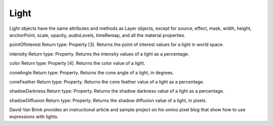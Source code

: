Light
######

Light objects have the same attributes and methods as Layer objects, except for source, effect, mask, width, height, anchorPoint, scale, opacity, audioLevels, timeRemap, and all the material properties.

pointOfInterest
Return type: Property [3]. Returns the point of interest values for a light in world space.

intensity
Return type: Property. Returns the intensity values of a light as a percentage.

color
Return type: Property [4]. Returns the color value of a light.

coneAngle
Return type: Property. Returns the cone angle of a light, in degrees.

coneFeather
Return type: Property. Returns the cone feather value of a light as a percentage.

shadowDarkness
Return type: Property. Returns the shadow darkness value of a light as a percentage.

shadowDiffusion
Return type: Property. Returns the shadow diffusion value of a light, in pixels.

David Van Brink provides an instructional article and sample project on his omino pixel blog that show how to use expressions with lights.
